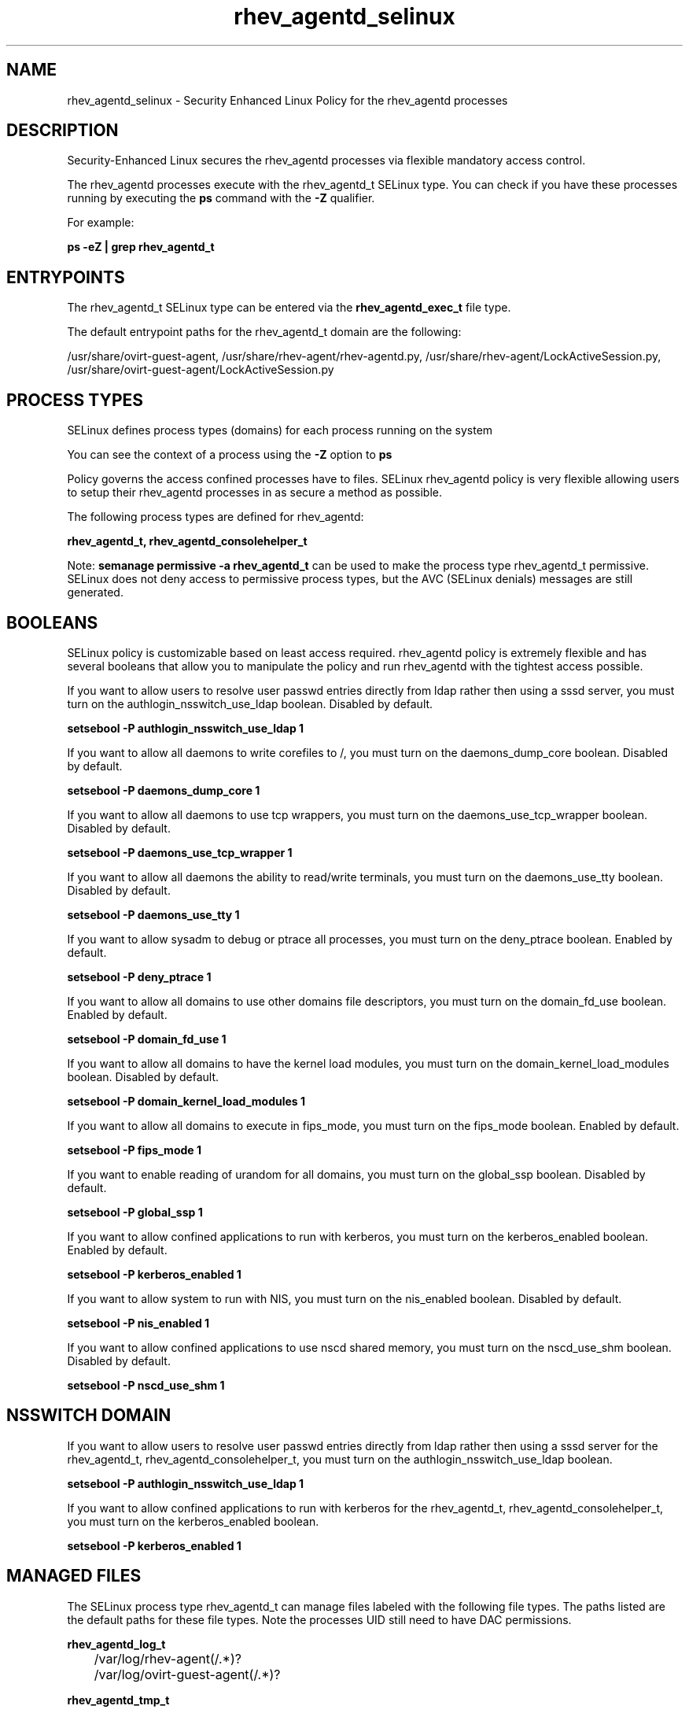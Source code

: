 .TH  "rhev_agentd_selinux"  "8"  "13-01-16" "rhev_agentd" "SELinux Policy documentation for rhev_agentd"
.SH "NAME"
rhev_agentd_selinux \- Security Enhanced Linux Policy for the rhev_agentd processes
.SH "DESCRIPTION"

Security-Enhanced Linux secures the rhev_agentd processes via flexible mandatory access control.

The rhev_agentd processes execute with the rhev_agentd_t SELinux type. You can check if you have these processes running by executing the \fBps\fP command with the \fB\-Z\fP qualifier.

For example:

.B ps -eZ | grep rhev_agentd_t


.SH "ENTRYPOINTS"

The rhev_agentd_t SELinux type can be entered via the \fBrhev_agentd_exec_t\fP file type.

The default entrypoint paths for the rhev_agentd_t domain are the following:

/usr/share/ovirt-guest-agent, /usr/share/rhev-agent/rhev-agentd\.py, /usr/share/rhev-agent/LockActiveSession\.py, /usr/share/ovirt-guest-agent/LockActiveSession\.py
.SH PROCESS TYPES
SELinux defines process types (domains) for each process running on the system
.PP
You can see the context of a process using the \fB\-Z\fP option to \fBps\bP
.PP
Policy governs the access confined processes have to files.
SELinux rhev_agentd policy is very flexible allowing users to setup their rhev_agentd processes in as secure a method as possible.
.PP
The following process types are defined for rhev_agentd:

.EX
.B rhev_agentd_t, rhev_agentd_consolehelper_t
.EE
.PP
Note:
.B semanage permissive -a rhev_agentd_t
can be used to make the process type rhev_agentd_t permissive. SELinux does not deny access to permissive process types, but the AVC (SELinux denials) messages are still generated.

.SH BOOLEANS
SELinux policy is customizable based on least access required.  rhev_agentd policy is extremely flexible and has several booleans that allow you to manipulate the policy and run rhev_agentd with the tightest access possible.


.PP
If you want to allow users to resolve user passwd entries directly from ldap rather then using a sssd server, you must turn on the authlogin_nsswitch_use_ldap boolean. Disabled by default.

.EX
.B setsebool -P authlogin_nsswitch_use_ldap 1

.EE

.PP
If you want to allow all daemons to write corefiles to /, you must turn on the daemons_dump_core boolean. Disabled by default.

.EX
.B setsebool -P daemons_dump_core 1

.EE

.PP
If you want to allow all daemons to use tcp wrappers, you must turn on the daemons_use_tcp_wrapper boolean. Disabled by default.

.EX
.B setsebool -P daemons_use_tcp_wrapper 1

.EE

.PP
If you want to allow all daemons the ability to read/write terminals, you must turn on the daemons_use_tty boolean. Disabled by default.

.EX
.B setsebool -P daemons_use_tty 1

.EE

.PP
If you want to allow sysadm to debug or ptrace all processes, you must turn on the deny_ptrace boolean. Enabled by default.

.EX
.B setsebool -P deny_ptrace 1

.EE

.PP
If you want to allow all domains to use other domains file descriptors, you must turn on the domain_fd_use boolean. Enabled by default.

.EX
.B setsebool -P domain_fd_use 1

.EE

.PP
If you want to allow all domains to have the kernel load modules, you must turn on the domain_kernel_load_modules boolean. Disabled by default.

.EX
.B setsebool -P domain_kernel_load_modules 1

.EE

.PP
If you want to allow all domains to execute in fips_mode, you must turn on the fips_mode boolean. Enabled by default.

.EX
.B setsebool -P fips_mode 1

.EE

.PP
If you want to enable reading of urandom for all domains, you must turn on the global_ssp boolean. Disabled by default.

.EX
.B setsebool -P global_ssp 1

.EE

.PP
If you want to allow confined applications to run with kerberos, you must turn on the kerberos_enabled boolean. Enabled by default.

.EX
.B setsebool -P kerberos_enabled 1

.EE

.PP
If you want to allow system to run with NIS, you must turn on the nis_enabled boolean. Disabled by default.

.EX
.B setsebool -P nis_enabled 1

.EE

.PP
If you want to allow confined applications to use nscd shared memory, you must turn on the nscd_use_shm boolean. Disabled by default.

.EX
.B setsebool -P nscd_use_shm 1

.EE

.SH NSSWITCH DOMAIN

.PP
If you want to allow users to resolve user passwd entries directly from ldap rather then using a sssd server for the rhev_agentd_t, rhev_agentd_consolehelper_t, you must turn on the authlogin_nsswitch_use_ldap boolean.

.EX
.B setsebool -P authlogin_nsswitch_use_ldap 1
.EE

.PP
If you want to allow confined applications to run with kerberos for the rhev_agentd_t, rhev_agentd_consolehelper_t, you must turn on the kerberos_enabled boolean.

.EX
.B setsebool -P kerberos_enabled 1
.EE

.SH "MANAGED FILES"

The SELinux process type rhev_agentd_t can manage files labeled with the following file types.  The paths listed are the default paths for these file types.  Note the processes UID still need to have DAC permissions.

.br
.B rhev_agentd_log_t

	/var/log/rhev-agent(/.*)?
.br
	/var/log/ovirt-guest-agent(/.*)?
.br

.br
.B rhev_agentd_tmp_t


.br
.B rhev_agentd_var_run_t

	/var/run/rhev-agentd\.pid
.br
	/var/run/ovirt-guest-agent\.pid
.br

.br
.B root_t

	/
.br
	/initrd
.br

.SH FILE CONTEXTS
SELinux requires files to have an extended attribute to define the file type.
.PP
You can see the context of a file using the \fB\-Z\fP option to \fBls\bP
.PP
Policy governs the access confined processes have to these files.
SELinux rhev_agentd policy is very flexible allowing users to setup their rhev_agentd processes in as secure a method as possible.
.PP

.PP
.B STANDARD FILE CONTEXT

SELinux defines the file context types for the rhev_agentd, if you wanted to
store files with these types in a diffent paths, you need to execute the semanage command to sepecify alternate labeling and then use restorecon to put the labels on disk.

.B semanage fcontext -a -t rhev_agentd_exec_t '/srv/rhev_agentd/content(/.*)?'
.br
.B restorecon -R -v /srv/myrhev_agentd_content

Note: SELinux often uses regular expressions to specify labels that match multiple files.

.I The following file types are defined for rhev_agentd:


.EX
.PP
.B rhev_agentd_exec_t
.EE

- Set files with the rhev_agentd_exec_t type, if you want to transition an executable to the rhev_agentd_t domain.

.br
.TP 5
Paths:
/usr/share/ovirt-guest-agent, /usr/share/rhev-agent/rhev-agentd\.py, /usr/share/rhev-agent/LockActiveSession\.py, /usr/share/ovirt-guest-agent/LockActiveSession\.py

.EX
.PP
.B rhev_agentd_log_t
.EE

- Set files with the rhev_agentd_log_t type, if you want to treat the data as rhev agentd log data, usually stored under the /var/log directory.

.br
.TP 5
Paths:
/var/log/rhev-agent(/.*)?, /var/log/ovirt-guest-agent(/.*)?

.EX
.PP
.B rhev_agentd_tmp_t
.EE

- Set files with the rhev_agentd_tmp_t type, if you want to store rhev agentd temporary files in the /tmp directories.


.EX
.PP
.B rhev_agentd_unit_file_t
.EE

- Set files with the rhev_agentd_unit_file_t type, if you want to treat the files as rhev agentd unit content.


.EX
.PP
.B rhev_agentd_var_run_t
.EE

- Set files with the rhev_agentd_var_run_t type, if you want to store the rhev agentd files under the /run or /var/run directory.

.br
.TP 5
Paths:
/var/run/rhev-agentd\.pid, /var/run/ovirt-guest-agent\.pid

.PP
Note: File context can be temporarily modified with the chcon command.  If you want to permanently change the file context you need to use the
.B semanage fcontext
command.  This will modify the SELinux labeling database.  You will need to use
.B restorecon
to apply the labels.

.SH "COMMANDS"
.B semanage fcontext
can also be used to manipulate default file context mappings.
.PP
.B semanage permissive
can also be used to manipulate whether or not a process type is permissive.
.PP
.B semanage module
can also be used to enable/disable/install/remove policy modules.

.B semanage boolean
can also be used to manipulate the booleans

.PP
.B system-config-selinux
is a GUI tool available to customize SELinux policy settings.

.SH AUTHOR
This manual page was auto-generated using
.B "sepolicy manpage"
by Dan Walsh.

.SH "SEE ALSO"
selinux(8), rhev_agentd(8), semanage(8), restorecon(8), chcon(1), sepolicy(8)
, setsebool(8), rhev_agentd_consolehelper_selinux(8)